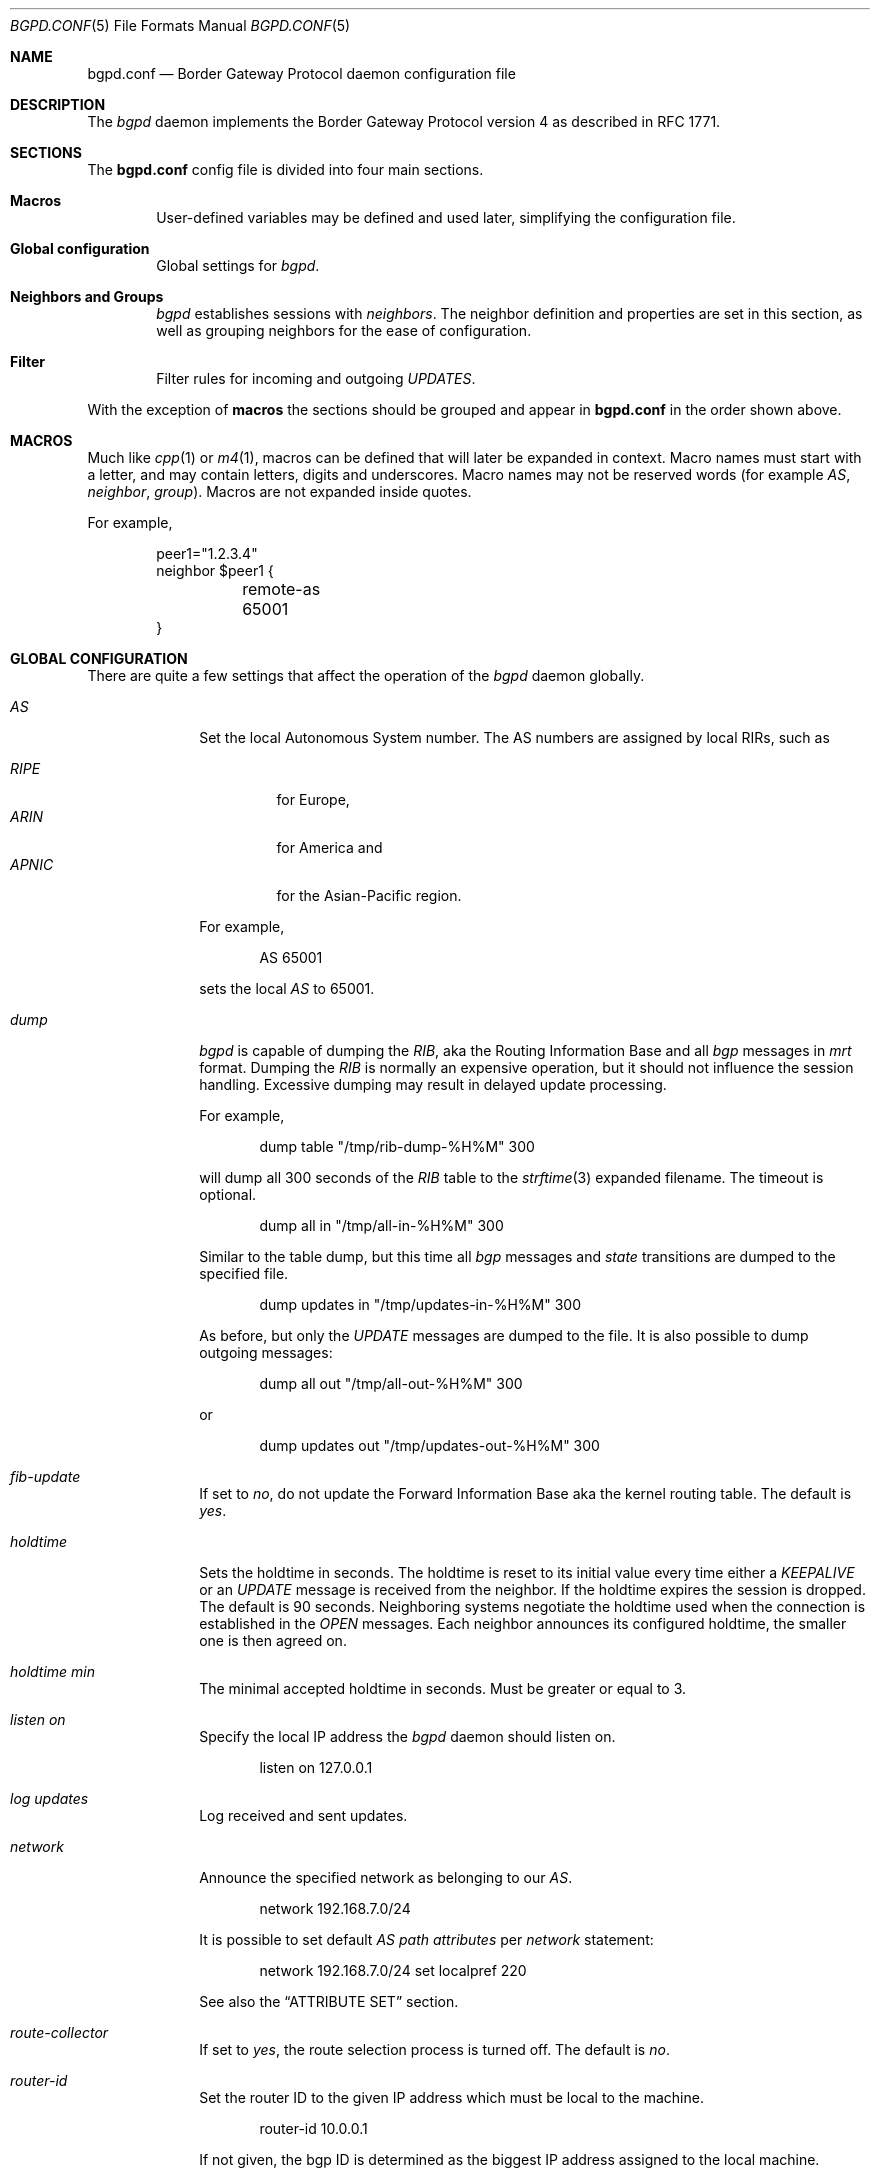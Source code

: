 .\" $OpenBSD: bgpd.conf.5,v 1.29 2004/07/05 17:04:44 henning Exp $
.\"
.\" Copyright (c) 2004 Claudio Jeker <claudio@openbsd.org>
.\" Copyright (c) 2003, 2004 Henning Brauer <henning@openbsd.org>
.\" Copyright (c) 2002 Daniel Hartmeier <dhartmei@openbsd.org>
.\"
.\" Permission to use, copy, modify, and distribute this software for any
.\" purpose with or without fee is hereby granted, provided that the above
.\" copyright notice and this permission notice appear in all copies.
.\"
.\" THE SOFTWARE IS PROVIDED "AS IS" AND THE AUTHOR DISCLAIMS ALL WARRANTIES
.\" WITH REGARD TO THIS SOFTWARE INCLUDING ALL IMPLIED WARRANTIES OF
.\" MERCHANTABILITY AND FITNESS. IN NO EVENT SHALL THE AUTHOR BE LIABLE FOR
.\" ANY SPECIAL, DIRECT, INDIRECT, OR CONSEQUENTIAL DAMAGES OR ANY DAMAGES
.\" WHATSOEVER RESULTING FROM LOSS OF USE, DATA OR PROFITS, WHETHER IN AN
.\" ACTION OF CONTRACT, NEGLIGENCE OR OTHER TORTIOUS ACTION, ARISING OUT OF
.\" OR IN CONNECTION WITH THE USE OR PERFORMANCE OF THIS SOFTWARE.
.\"
.Dd March 10, 2004
.Dt BGPD.CONF 5
.Os
.Sh NAME
.Nm bgpd.conf
.Nd Border Gateway Protocol daemon configuration file
.Sh DESCRIPTION
The
.Ar bgpd
daemon implements the Border Gateway Protocol version 4 as described
in RFC 1771.
.Sh SECTIONS
The
.Nm
config file is divided into four main sections.
.Bl -tag -width xxxx
.It Cm Macros
User-defined variables may be defined and used later, simplifying the
configuration file.
.It Cm Global configuration
Global settings for
.Ar bgpd .
.It Cm Neighbors and Groups
.Ar bgpd
establishes sessions with
.Ar neighbors .
The neighbor definition and properties are set in this section, as well as
grouping neighbors for the ease of configuration.
.It Cm Filter
Filter rules for incoming and outgoing
.Em UPDATES .
.El
.Pp
With the exception of
.Cm macros
the sections should be grouped and appear in
.Nm
in the order shown above.
.Sh MACROS
Much like
.Xr cpp 1
or
.Xr m4 1 ,
macros can be defined that will later be expanded in context.
Macro names must start with a letter, and may contain letters, digits
and underscores.
Macro names may not be reserved words (for example
.Ar AS ,
.Ar neighbor ,
.Ar group ) .
Macros are not expanded inside quotes.
.Pp
For example,
.Bd -literal -offset indent
peer1="1.2.3.4"
neighbor $peer1 {
	remote-as 65001
}
.Ed
.Sh GLOBAL CONFIGURATION
There are quite a few settings that affect the operation of the
.Ar bgpd
daemon globally.
.Bl -tag -width xxxxxxxx
.It Ar AS
Set the local Autonomous System number.
The AS numbers are assigned by local RIRs, such as
.Pp
.Bl -tag -width xxxxx -compact
.It Ar RIPE
for Europe,
.It Ar ARIN
for America and
.It Ar APNIC
for the Asian-Pacific region.
.El
.Pp
For example,
.Bd -literal -offset indent
AS 65001
.Ed
.Pp
sets the local
.Ar AS
to 65001.
.It Ar dump
.Ar bgpd
is capable of dumping the
.Em RIB ,
aka the Routing Information Base and all
.Em bgp
messages in
.Em mrt
format.
Dumping the
.Em RIB
is normally an expensive operation, but it should not influence the session
handling.
Excessive dumping may result in delayed update processing.
.Pp
For example,
.Bd -literal -offset indent
dump table "/tmp/rib-dump-%H%M" 300
.Ed
.Pp
will dump all 300 seconds of the
.Em RIB
table to the
.Xr strftime 3
expanded filename.
The timeout is optional.
.Bd -literal -offset indent
dump all in "/tmp/all-in-%H%M" 300
.Ed
.Pp
Similar to the table dump, but this time all
.Em bgp
messages and
.Em state
transitions are dumped to the specified file.
.Bd -literal -offset indent
dump updates in "/tmp/updates-in-%H%M" 300
.Ed
.Pp
As before, but only the
.Em UPDATE
messages are dumped to the file.
It is also possible to dump outgoing messages:
.Bd -literal -offset indent
dump all out "/tmp/all-out-%H%M" 300
.Ed
.Pp
or
.Bd -literal -offset indent
dump updates out "/tmp/updates-out-%H%M" 300
.Ed
.It Ar fib-update
If set to
.Em no ,
do not update the Forward Information Base aka the kernel
routing table.
The default is
.Em yes .
.It Ar holdtime
Sets the holdtime in seconds.
The holdtime is reset to its initial value every time either a
.Em KEEPALIVE
or an
.Em UPDATE
message is received from the neighbor.
If the holdtime expires the session is dropped.
The default is 90 seconds.
Neighboring systems negotiate the holdtime used when the connection is
established in the
.Em OPEN
messages.
Each neighbor announces its configured holdtime, the smaller one is
then agreed on.
.It Ar holdtime min
The minimal accepted holdtime in seconds.
Must be greater or equal to 3.
.It Ar listen on
Specify the local IP address the
.Ar bgpd
daemon should listen on.
.Bd -literal -offset indent
listen on 127.0.0.1
.Ed
.It Ar log updates
Log received and sent updates.
.It Ar network
Announce the specified network as belonging to our
.Em AS .
.Bd -literal -offset indent
network 192.168.7.0/24
.Ed
.Pp
It is possible to set default
.Em AS path attributes
per
.Ar network
statement:
.Bd -literal -offset indent
network 192.168.7.0/24 set localpref 220
.Ed
.Pp
See also the
.Sx ATTRIBUTE SET
section.
.It Ar route-collector
If set to
.Em yes ,
the route selection process is turned off.
The default is
.Em no .
.It Ar router-id
Set the router ID to the given IP address which must be local to the
machine.
.Bd -literal -offset indent
router-id 10.0.0.1
.Ed
.Pp
If not given, the bgp ID is determined as the biggest IP address assigned
to the local machine.
.El
.Sh NEIGHBORS AND GROUPS
.Ar bgpd
establishes TCP connections to other BGP speakers, called neighbors.
Each neighbor is specified by a neighbor section, specifying properties for
that neighbor:
.Bd -literal -offset indent
neighbor 10.0.0.2 {
	remote-as 65002
	descr "a neighbor"
}
.Ed
.Pp
Multiple neighbors can be grouped together by a group section.
Each neighbor statement within the group section inherits all properties
from the group section.
.Bd -literal -offset indent
group "peering AS65002" {
	remote-as 65002
	neighbor 10.0.0.2 {
		descr "AS65002-p1"
	}
	neighbor 10.0.0.3 {
		descr "AS65002-p2"
	}
}
.Ed
.Pp
Instead of the neighbor's IP address an address/netmask pair may be given.
.Bd -literal -offset indent
neighbor 10.0.0.0/8
.Ed
.Pp
In this case, the neighbor specification becomes a
.Em template ,
and if a neighbor connects from an IP address within the given network,
the template is
.Em cloned ,
inheriting everything from the template but the remote address which is
replaced by the connecting neighbor's address.
With a template specification it is valid to omit
.Ar remote-as ,
.Ar bgpd
will accept any AS the neighbor presents in the
.Em OPEN
message then.
.Pp
There are several neighbor properties:
.Bl -tag -width xxxxxxxx
.It Ar announce
If set to
.Em none ,
no
.Em UPDATE
messages will be sent to the neighbor.
If set to
.Em all ,
all generated
.Em UPDATE
messages will be sent to the neighbor.
This is usually used for transit
.Em AS's
and
.Em IBGP
peers.
The default value
for
.Em EBGP
peers is
.Em self
which limits the sent
.Em UPDATE
messages to announcements of the local
.Em AS .
The default for
.Em IBGP
peers is
.Em all .
.It Ar descr
Add a description.
The description is used when logging neighbor events and in status
reports etc and has no further meaning to
.Ar bgpd .
.It Ar dump
Do a peer specific mrt dump.
Peer specific dumps are limited to
.Em all
and
.Em updates .
See also the
.Em dump
section in
.Sx GLOBAL CONFIGURATION .
.It Ar enforce neighbor-AS
If set to
.Em yes ,
.Em AS paths
whose
.Em leftmost AS
is not equal to the
.Em remote AS
of the
.Em neighbor
are rejected and a
.Em NOTIFICATION
is sent back.
The default value for
.Em IBGP
peers is
.Em no
otherwise the default is
.Em yes .
.It Ar holdtime
Set the holdtime in seconds.
Inherited from the global configuration if not given.
.It Ar holdtime min
Set the minimal acceptable holdtime.
Inherited from the global configuration if not given.
.It Ar ipsec (ah|esp) (in|out) spi <number> <authspec> [<encspec>]
Enable IPsec with static keying.
There have to be at least two "ipsec" statements per peer with manual
keying, one per direction.
.Ar authspec
specifies the authentication algorithm and key.
It can be
.Bd -literal -offset indent
sha1 <key>
md5 <key>
.Ed
.Pp
.Ar encspec
specifies the encryption algorithm and key.
.Ar ah
does not support encryption.
With
.Ar esp ,
encryption is optional.
.Ar encspec
can be
.Bd -literal -offset indent
3des <key>
3des-cbc <key>
aes <key>
aes-128-cbc <key>
.Ed
.Pp
Keys have to be given in hexadecimal format.
.It Ar ipsec (ah|esp) ike
Enable IPsec with dynamic keying.
In this mode,
.Ar bgpd
sets up the flows, and a key management daemon such as
.Xr isakmpd 8
is responsible for the session keys.
With
.Xr isakmpd 8 ,
it is sufficient to copy the peer's public key, found in
.Pa /etc/isakmpd/private/local.pub ,
to the local machine.
It has to be stored in a file
named after the peer's IP address and has to be stored in
.Pa /etc/isakmpd/pubkeys/ipv4/ .
The local public key has to be copied to the peer in the same way.
A simple
.Pa /etc/isakmpd/isakmpd.policy
file is needed as well; it can be as simple as
.Bd -literal -offset indent
Authorizer: "POLICY"
Comment: This bare-bones assertion accepts everything
.Ed
.Pp
After starting the
.Xr isakmpd 8
and
.Ar bgpd
daemons on both sides the session should be established.
.It Ar local-address
When
.Ar bgpd
initiates the TCP connection to the neighbor system, it normally does not
bind to a specific IP address.
If a local-address is given it binds
to this address before.
.It Ar max-prefix
Limit amount of prefixes received.
No such limit is imposed by default.
.It Ar multihop
Neighbors not in the same AS as the local
.Ar bgpd
normally have to be directly connected to the local machine.
If this is not the case, the
.Ar multihop
statement defines the maximum hops the neighbor may be away.
.It Ar passive
Do not attempt to actively open a TCP connection to the neighbor system.
.It Ar remote-as
Set the AS number of the remote system.
.It Ar route-reflector
Act as an RFC 2796 route-reflector for this neighbor.
An optional cluster ID can be specified; otherwise the bgp ID will be used.
.It Ar set
Set the
.Em AS path attributes
to some default per
.Ar neighbor
or
.Ar group
statement:
.Bd -literal -offset indent
set localpref 300
.Ed
.Pp
See also the
.Sx ATTRIBUTE SET
section.
.It Ar tcp md5sig
Enable TCP MD5 signatures per RFC 2385.
The shared secret can either be given as a password or hexadecimal key.
.Bd -literal -offset indent
tcp md5sig password mekmidasdigoat
tcp md5sig key deadbeef
.Ed
.El
.Sh FILTER
.Ar bgpd
has the ability to
.Ar allow
and
.Ar deny
.Em UPDATES
based on
.Em prefix
or
.Em AS path attributes .
In addition,
.Em UPDATES
may also be modified by filter rules.
.Pp
For each
.Em UPDATE
processed by the filter, the filter rules are evaluated in sequential order,
from first to last.
The last matching
.Ar allow
or
.Ar deny
rule decides what action is taken.
.Pp
The following actions can be used in the filter:
.Bl -tag -width xxxxxxxx
.It Ar allow
The
.Em UPDATE
is passed.
.It Ar deny
The
.Em UPDATE
is blocked.
.It Ar match
Apply the filter attribute set without influencing the filter decision.
.El
.Sh PARAMETERS
The rule parameters specify the
.Em UPDATES
to which a rule applies.
An
.Em UPDATE
always comes from, or goes to, one neighbor.
Most parameters are optional.
If a parameter is specified, the rule only applies to packets with
matching attributes.
.Pp
.Bl -tag -width xxxxxxxx -compact
.It Ar any
.It Ar <address>
.It Ar group <descr>
This rule applies only to
.Em UPDATES
coming from, or going to, this particular neighbor.
Neighbors can be matched against their address, the group description,
or the token
.Ar any
can be used to match any neighbor.
.Pp
.It Ar <astype> <asnum>
This rule applies only to
.Em UPDATES
where the
.Em AS path
matches.
The
.Ar <asnum>
is matched against a part of the
.Em AS path
specified by the
.Ar <astype> .
.Ar <astype>
is one of the following operators:
.Bd -literal -offset indent
AS		(any part)
source-AS	(rightmost AS number)
transit-AS	(all but the rightmost AS number)
.Ed
.Pp
.It Ar community <as>:<num>
This rule applies only to
.Em UPDATES
where the community path attribute is present and matches.
Both
.Ar <as>
and
.Ar <num>
may be set to
.Sq *
to do an
.Dq anymatch .
.Pp
.It Ar from No or Ar to
This rule applies to incoming or outgoing
.Em UPDATES .
Either one or the other must be specified.
.Pp
.It Ar prefix <address>/<len>
This rule applies only to
.Em UPDATES
for the specified prefix.
.Pp
.It Ar prefixlen <desc>
This rule applies only to
.Em UPDATES
for prefixes where the prefixlen matches.
Prefix length ranges are specified by using these operators:
.Bd -literal -offset indent
=	(equal)
!=	(unequal)
<	(less than)
<=	(less than or equal)
>	(greater than)
>=	(greater than or equal)
-	(range including boundaries)
><	(except range)
.Ed
.Pp
>< and -
are binary operators (they take two arguments).
For instance:
.Bl -tag -width Fl
.It Ar prefixlen 8-12
means
.Sq all prefix lengths >= 8 and <= 12 ,
hence the CIDR netmasks 8, 9, 10, 11 and 12.
.It Ar prefixlen 8><12
means
.Sq all prefix lengths < 8 and > 12 ,
hence the CIDR netmasks 0-7 and 13-32.
.El
.Pp
.Ar prefixlen
can be used together with
.Ar prefix .
.Pp
This will match all prefixes in the 10.0.0.0/8 netblock with netmasks longer
than 16:
.Bd -literal -offset indent
prefix 10.0.0.0/8 prefixlen > 16
.Ed
.Pp
.It Ar quick
If an
.Em UPDATE
matches a rule which has the
.Ar quick
option set, this rule is considered the last matching rule, and evaluation
of subsequent rules is skipped.
.Pp
.It Ar set
All matching rules can set the
.Em AS path attributes
to some default.
The set of every matching rule is applied, not only the last matching one.
See also the following section.
.El
.Sh ATTRIBUTE SET
.Em AS path attributes
can be modified with
.Ar set .
.Pp
.Ar set
can be used on
.Ar network
statements, in
.Ar neighbor
or
.Ar group
blocks and on
filter rules.
Attribute sets can be expressed as list.
.Pp
The following attributes can be modified:
.Bl -tag -width xxxxxxxx
.It Ar community
Set the
.Em COMMUNITIES
AS path attribute.
Communities are specified as
.Ar asnum:local ,
where
.Ar asnum
is an AS number and
.Ar local
is a locally-significant number between zero and 0xffff.
Alternately, well-known communities may be specified by name:
.Em NO_EXPORT ,
.Em NO_ADVERTISE ,
or
.Em NO_EXPORT_SUBCONFED .
.It Ar localpref
Set the
.Em LOCAL_PREF
AS path attribute.
.It Ar med
Set the
.Em MULTI_EXIT_DISC
AS path attribute.
.It Ar nexthop
Set the
.Em NEXTHOP
AS path attribute
to a different nexthop address, or use blackhole or reject routes.
.Bd -literal -offset indent
set nexthop 192.168.0.1
set nexthop blackhole
set nexthop reject
.Ed
.It Ar pftable
Adds the prefix in the update to the specified
.Xr pf 4
radix table, regardless of whether or not the path was selected for routing.
This option may be useful in building realtime blacklists.
.It Ar prepend-self
Prepend the local
.Em AS
multiple times to the
.Em AS path .
.El
.Sh FILES
.Bl -tag -width "/etc/bgpd.conf" -compact
.It Pa /etc/bgpd.conf
.Nm
configuration file.
.El
.Sh SEE ALSO
.Xr strftime 3 ,
.Xr ipsec 4 ,
.Xr tcp 4 ,
.Xr bgpd 8 ,
.Xr ipsecadm 8 ,
.Xr isakmpd 8
.Sh HISTORY
The
.Nm
file format first appeared in
.Ox 3.5 .
